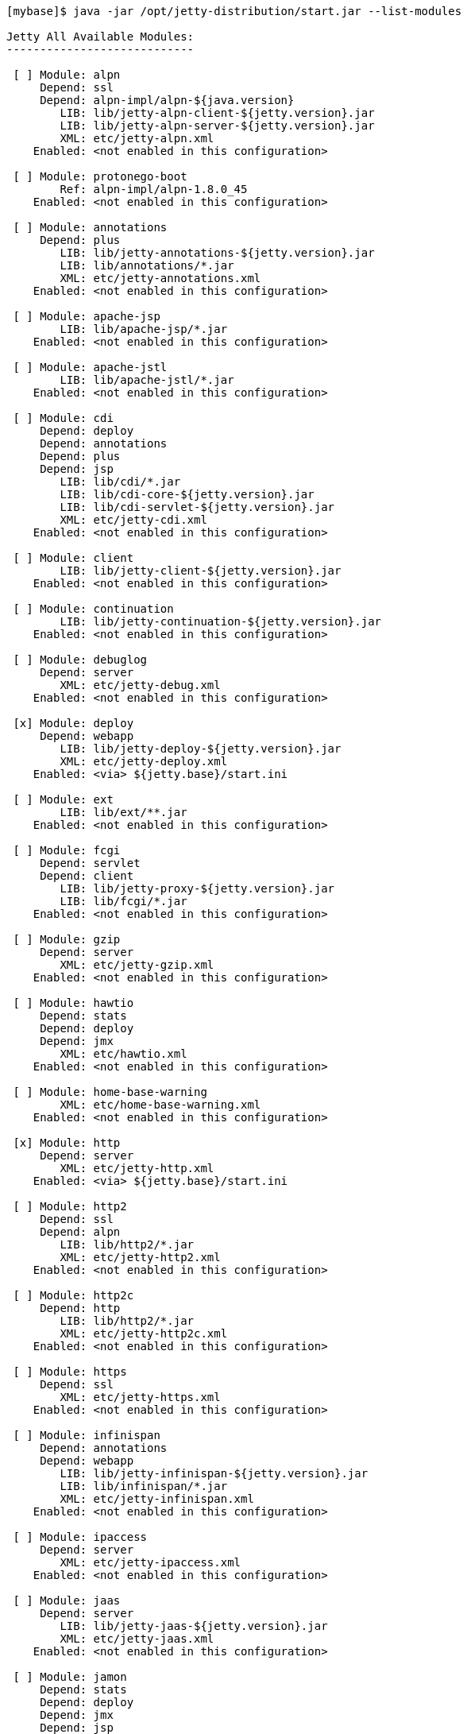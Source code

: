 //  ========================================================================
//  Copyright (c) 1995-2016 Mort Bay Consulting Pty. Ltd.
//  ========================================================================
//  All rights reserved. This program and the accompanying materials
//  are made available under the terms of the Eclipse Public License v1.0
//  and Apache License v2.0 which accompanies this distribution.
//
//      The Eclipse Public License is available at
//      http://www.eclipse.org/legal/epl-v10.html
//
//      The Apache License v2.0 is available at
//      http://www.opensource.org/licenses/apache2.0.php
//
//  You may elect to redistribute this code under either of these licenses.
//  ========================================================================

[source, screen]
....
[mybase]$ java -jar /opt/jetty-distribution/start.jar --list-modules

Jetty All Available Modules:
----------------------------

 [ ] Module: alpn
     Depend: ssl
     Depend: alpn-impl/alpn-${java.version}
        LIB: lib/jetty-alpn-client-${jetty.version}.jar
        LIB: lib/jetty-alpn-server-${jetty.version}.jar
        XML: etc/jetty-alpn.xml
    Enabled: <not enabled in this configuration>

 [ ] Module: protonego-boot
        Ref: alpn-impl/alpn-1.8.0_45
    Enabled: <not enabled in this configuration>

 [ ] Module: annotations
     Depend: plus
        LIB: lib/jetty-annotations-${jetty.version}.jar
        LIB: lib/annotations/*.jar
        XML: etc/jetty-annotations.xml
    Enabled: <not enabled in this configuration>

 [ ] Module: apache-jsp
        LIB: lib/apache-jsp/*.jar
    Enabled: <not enabled in this configuration>

 [ ] Module: apache-jstl
        LIB: lib/apache-jstl/*.jar
    Enabled: <not enabled in this configuration>

 [ ] Module: cdi
     Depend: deploy
     Depend: annotations
     Depend: plus
     Depend: jsp
        LIB: lib/cdi/*.jar
        LIB: lib/cdi-core-${jetty.version}.jar
        LIB: lib/cdi-servlet-${jetty.version}.jar
        XML: etc/jetty-cdi.xml
    Enabled: <not enabled in this configuration>

 [ ] Module: client
        LIB: lib/jetty-client-${jetty.version}.jar
    Enabled: <not enabled in this configuration>

 [ ] Module: continuation
        LIB: lib/jetty-continuation-${jetty.version}.jar
    Enabled: <not enabled in this configuration>

 [ ] Module: debuglog
     Depend: server
        XML: etc/jetty-debug.xml
    Enabled: <not enabled in this configuration>

 [x] Module: deploy
     Depend: webapp
        LIB: lib/jetty-deploy-${jetty.version}.jar
        XML: etc/jetty-deploy.xml
    Enabled: <via> ${jetty.base}/start.ini

 [ ] Module: ext
        LIB: lib/ext/**.jar
    Enabled: <not enabled in this configuration>

 [ ] Module: fcgi
     Depend: servlet
     Depend: client
        LIB: lib/jetty-proxy-${jetty.version}.jar
        LIB: lib/fcgi/*.jar
    Enabled: <not enabled in this configuration>

 [ ] Module: gzip
     Depend: server
        XML: etc/jetty-gzip.xml
    Enabled: <not enabled in this configuration>

 [ ] Module: hawtio
     Depend: stats
     Depend: deploy
     Depend: jmx
        XML: etc/hawtio.xml
    Enabled: <not enabled in this configuration>

 [ ] Module: home-base-warning
        XML: etc/home-base-warning.xml
    Enabled: <not enabled in this configuration>

 [x] Module: http
     Depend: server
        XML: etc/jetty-http.xml
    Enabled: <via> ${jetty.base}/start.ini

 [ ] Module: http2
     Depend: ssl
     Depend: alpn
        LIB: lib/http2/*.jar
        XML: etc/jetty-http2.xml
    Enabled: <not enabled in this configuration>

 [ ] Module: http2c
     Depend: http
        LIB: lib/http2/*.jar
        XML: etc/jetty-http2c.xml
    Enabled: <not enabled in this configuration>

 [ ] Module: https
     Depend: ssl
        XML: etc/jetty-https.xml
    Enabled: <not enabled in this configuration>

 [ ] Module: infinispan
     Depend: annotations
     Depend: webapp
        LIB: lib/jetty-infinispan-${jetty.version}.jar
        LIB: lib/infinispan/*.jar
        XML: etc/jetty-infinispan.xml
    Enabled: <not enabled in this configuration>

 [ ] Module: ipaccess
     Depend: server
        XML: etc/jetty-ipaccess.xml
    Enabled: <not enabled in this configuration>

 [ ] Module: jaas
     Depend: server
        LIB: lib/jetty-jaas-${jetty.version}.jar
        XML: etc/jetty-jaas.xml
    Enabled: <not enabled in this configuration>

 [ ] Module: jamon
     Depend: stats
     Depend: deploy
     Depend: jmx
     Depend: jsp
        LIB: lib/jamon/**.jar
        XML: etc/jamon.xml
    Enabled: <not enabled in this configuration>

 [ ] Module: jaspi
     Depend: security
        LIB: lib/jetty-jaspi-${jetty.version}.jar
        LIB: lib/jaspi/*.jar
    Enabled: <not enabled in this configuration>

 [ ] Module: jdbc-sessions
     Depend: annotations
     Depend: webapp
        XML: etc/jetty-jdbc-sessions.xml
    Enabled: <not enabled in this configuration>

 [ ] Module: jminix
     Depend: stats
     Depend: jmx
        LIB: lib/jminix/**.jar
        XML: etc/jminix.xml
    Enabled: <not enabled in this configuration>

 [ ] Module: jmx
     Depend: server
        LIB: lib/jetty-jmx-${jetty.version}.jar
        XML: etc/jetty-jmx.xml
    Enabled: <not enabled in this configuration>

 [ ] Module: jmx-remote
     Depend: jmx
        XML: etc/jetty-jmx-remote.xml
    Enabled: <not enabled in this configuration>

 [ ] Module: jndi
     Depend: server
        LIB: lib/jetty-jndi-${jetty.version}.jar
        LIB: lib/jndi/*.jar
    Enabled: <not enabled in this configuration>

 [ ] Module: jolokia
     Depend: stats
     Depend: deploy
     Depend: jmx
        XML: etc/jolokia.xml
    Enabled: <not enabled in this configuration>

 [ ] Module: jsp
     Depend: servlet
     Depend: annotations
     Depend: apache-jsp
    Enabled: <not enabled in this configuration>

 [ ] Module: jstl
     Depend: jsp
     Depend: apache-jstl
    Enabled: <not enabled in this configuration>

 [ ] Module: jvm
    Enabled: <not enabled in this configuration>

 [ ] Module: logging
        LIB: lib/logging/**.jar
        LIB: resources/
        XML: etc/jetty-logging.xml
    Enabled: <not enabled in this configuration>

 [ ] Module: lowresources
     Depend: server
        XML: etc/jetty-lowresources.xml
    Enabled: <not enabled in this configuration>

 [ ] Module: monitor
     Depend: server
     Depend: client
        LIB: lib/monitor/jetty-monitor-${jetty.version}.jar
        XML: etc/jetty-monitor.xml
    Enabled: <not enabled in this configuration>

 [ ] Module: nosql
     Depend: webapp
        LIB: lib/jetty-nosql-${jetty.version}.jar
        LIB: lib/nosql/*.jar
        XML: etc/jetty-nosql.xml
    Enabled: <not enabled in this configuration>

 [ ] Module: plus
     Depend: server
     Depend: security
     Depend: jndi
     Depend: webapp
        LIB: lib/jetty-plus-${jetty.version}.jar
        XML: etc/jetty-plus.xml
    Enabled: <not enabled in this configuration>

 [ ] Module: proxy
     Depend: servlet
     Depend: client
        LIB: lib/jetty-proxy-${jetty.version}.jar
        XML: etc/jetty-proxy.xml
    Enabled: <not enabled in this configuration>

 [ ] Module: quickstart
     Depend: server
     Depend: plus
     Depend: annotations
        LIB: lib/jetty-quickstart-${jetty.version}.jar
    Enabled: <not enabled in this configuration>

 [ ] Module: requestlog
     Depend: server
        XML: etc/jetty-requestlog.xml
    Enabled: <not enabled in this configuration>

 [ ] Module: resources
        LIB: resources/
    Enabled: <not enabled in this configuration>

 [ ] Module: rewrite
     Depend: server
        LIB: lib/jetty-rewrite-${jetty.version}.jar
        XML: etc/jetty-rewrite.xml
    Enabled: <not enabled in this configuration>

 [x] Module: security
     Depend: server
        LIB: lib/jetty-security-${jetty.version}.jar
    Enabled: <via> <transitive from> ${jetty.base}/start.ini
    Enabled: <via> ${jetty.base}/start.ini

 [x] Module: server
        LIB: lib/servlet-api-3.1.jar
        LIB: lib/jetty-schemas-3.1.jar
        LIB: lib/jetty-http-${jetty.version}.jar
        LIB: lib/jetty-server-${jetty.version}.jar
        LIB: lib/jetty-xml-${jetty.version}.jar
        LIB: lib/jetty-util-${jetty.version}.jar
        LIB: lib/jetty-io-${jetty.version}.jar
        XML: etc/jetty.xml
    Enabled: <via> <transitive from> ${jetty.base}/start.ini
    Enabled: <via> ${jetty.base}/start.ini

 [x] Module: servlet
     Depend: server
        LIB: lib/jetty-servlet-${jetty.version}.jar
    Enabled: <via> <transitive from> ${jetty.base}/start.ini
    Enabled: <via> ${jetty.base}/start.ini

 [ ] Module: servlets
     Depend: servlet
        LIB: lib/jetty-servlets-${jetty.version}.jar
    Enabled: <not enabled in this configuration>

 [ ] Module: setuid
     Depend: server
        LIB: lib/setuid/jetty-setuid-java-1.0.3.jar
        XML: etc/jetty-setuid.xml
    Enabled: <not enabled in this configuration>

 [ ] Module: spring
     Depend: server
        LIB: lib/spring/*.jar
    Enabled: <not enabled in this configuration>

 [ ] Module: ssl
     Depend: server
        XML: etc/jetty-ssl.xml
        XML: etc/jetty-ssl-context.xml
    Enabled: <not enabled in this configuration>

 [ ] Module: stats
     Depend: server
        XML: etc/jetty-stats.xml
    Enabled: <not enabled in this configuration>

 [x] Module: webapp
     Depend: servlet
     Depend: security
        LIB: lib/jetty-webapp-${jetty.version}.jar
    Enabled: <via> ${jetty.base}/start.ini
    Enabled: <via> <transitive from> ${jetty.base}/start.ini

 [ ] Module: websocket
     Depend: annotations
        LIB: lib/websocket/*.jar
    Enabled: <not enabled in this configuration>

Jetty Selected Module Ordering:
-------------------------------
    1) server          ${jetty.base}/start.ini
    2) http            ${jetty.base}/start.ini
    2) security        ${jetty.base}/start.ini
    2) servlet         ${jetty.base}/start.ini
    3) webapp          ${jetty.base}/start.ini
    4) deploy          ${jetty.base}/start.ini
....
